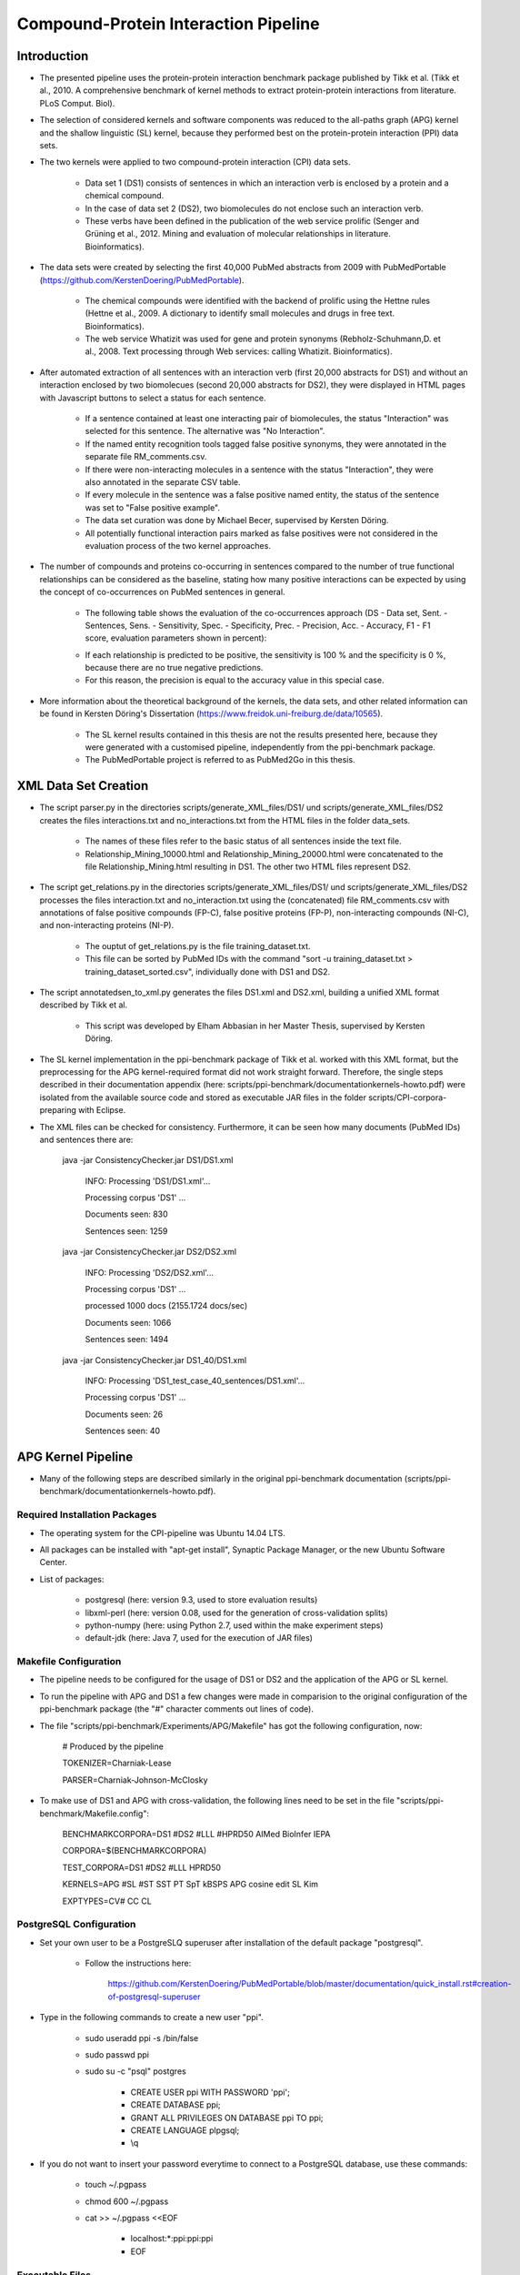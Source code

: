 Compound-Protein Interaction Pipeline
=====================================


Introduction
************

- The presented pipeline uses the protein-protein interaction benchmark package published by Tikk et al. (Tikk et al., 2010. A comprehensive benchmark of kernel methods to extract protein-protein interactions from literature. PLoS Comput. Biol).

- The selection of considered kernels and software components was reduced to the all-paths graph (APG) kernel and the shallow linguistic (SL) kernel, because they performed best on the protein-protein interaction (PPI) data sets.

- The two kernels were applied to two compound-protein interaction (CPI) data sets. 

    - Data set 1 (DS1) consists of sentences in which an interaction verb is enclosed by a protein and a chemical compound.

    - In the case of data set 2 (DS2), two biomolecules do not enclose such an interaction verb.

    - These verbs have been defined in the publication of the web service prolific (Senger and Grüning et al., 2012. Mining and evaluation of molecular relationships in literature. Bioinformatics).

- The data sets were created by selecting the first 40,000 PubMed abstracts from 2009 with PubMedPortable (https://github.com/KerstenDoering/PubMedPortable).

    - The chemical compounds were identified with the backend of prolific using the Hettne rules (Hettne et al., 2009. A dictionary to identify small molecules and drugs in free text. Bioinformatics).

    -  The web service Whatizit was used for gene and protein synonyms (Rebholz-Schuhmann,D. et al., 2008. Text processing through Web services: calling Whatizit. Bioinformatics).

- After automated extraction of all sentences with an interaction verb (first 20,000 abstracts for DS1) and without an interaction enclosed by two biomolecues (second 20,000 abstracts for DS2), they were displayed in HTML pages with Javascript buttons to select a status for each sentence.

    - If a sentence contained at least one interacting pair of biomolecules, the status "Interaction" was selected for this sentence. The alternative was "No Interaction".

    - If the named entity recognition tools tagged false positive synonyms, they were annotated in the separate file RM_comments.csv.

    - If there were non-interacting molecules in a sentence with the status "Interaction", they were also annotated in the separate CSV table.

    - If every molecule in the sentence was a false positive named entity, the status of the sentence was set to "False positive example".

    - The data set curation was done by Michael Becer, supervised by Kersten Döring.

    - All potentially functional interaction pairs marked as false positives were not considered in the evaluation process of the two kernel approaches.

- The number of compounds and proteins co-occurring in sentences compared to the number of true functional relationships can be considered as the baseline, stating how many positive interactions can be expected by using the concept of co-occurrences on PubMed sentences in general. 

    - The following table shows the evaluation of the co-occurrences approach (DS - Data set, Sent. - Sentences, Sens. - Sensitivity, Spec. - Specificity, Prec. - Precision, Acc. - Accuracy, F1 - F1 score, evaluation parameters shown in percent):

    .. image:: figures/co-occurrences.png

    - If each relationship is predicted to be positive, the sensitivity is 100 % and the specificity is 0 %, because there are no true negative predictions. 

    - For this reason, the precision is equal to the accuracy value in this special case.

- More information about the theoretical background of the kernels, the data sets, and other related information can be found in Kersten Döring's Dissertation (https://www.freidok.uni-freiburg.de/data/10565).

    - The SL kernel results contained in this thesis are not the results presented here, because they were generated with a customised pipeline, independently from the ppi-benchmark package.

    - The PubMedPortable project is referred to as PubMed2Go in this thesis.


XML Data Set Creation
*********************

- The script parser.py in the directories scripts/generate_XML_files/DS1/ und scripts/generate_XML_files/DS2 creates the files interactions.txt and no_interactions.txt from the HTML files in the folder data_sets. 

    - The names of these files refer to the basic status of all sentences inside the text file.

    - Relationship_Mining_10000.html and Relationship_Mining_20000.html were concatenated to the file Relationship_Mining.html resulting in DS1. The other two HTML files represent DS2.

- The script get_relations.py in the directories scripts/generate_XML_files/DS1/ und scripts/generate_XML_files/DS2 processes the files interaction.txt and no_interaction.txt using the (concatenated) file RM_comments.csv with annotations of false positive compounds (FP-C), false positive proteins (FP-P), non-interacting compounds (NI-C), and non-interacting proteins (NI-P).

    - The ouptut of get_relations.py is the file training_dataset.txt.

    - This file can be sorted by PubMed IDs with the command "sort -u training_dataset.txt > training_dataset_sorted.csv", individually done with DS1 and DS2.

- The script annotatedsen_to_xml.py generates the files DS1.xml and DS2.xml, building a unified XML format described by Tikk et al.

    - This script was developed by Elham Abbasian in her Master Thesis, supervised by Kersten Döring.

- The SL kernel implementation in the ppi-benchmark package of Tikk et al. worked with this XML format, but the preprocessing for the APG kernel-required format did not work straight forward. Therefore, the single steps described in their documentation appendix (here: scripts/ppi-benchmark/documentationkernels-howto.pdf) were isolated from the available source code and stored as executable JAR files in the folder scripts/CPI-corpora-preparing with Eclipse.

- The XML files can be checked for consistency. Furthermore, it can be seen how many documents (PubMed IDs) and sentences there are:

    java -jar ConsistencyChecker.jar DS1/DS1.xml 

        INFO: Processing 'DS1/DS1.xml'...

        Processing corpus 'DS1' ...

        Documents seen: 830

        Sentences seen: 1259


    java -jar ConsistencyChecker.jar DS2/DS2.xml 

        INFO: Processing 'DS2/DS2.xml'...

        Processing corpus 'DS1' ...

        processed 1000 docs (2155.1724 docs/sec)

        Documents seen: 1066

        Sentences seen: 1494


    java -jar ConsistencyChecker.jar DS1_40/DS1.xml 

        INFO: Processing 'DS1_test_case_40_sentences/DS1.xml'...

        Processing corpus 'DS1' ...

        Documents seen: 26

        Sentences seen: 40


APG Kernel Pipeline
*******************

- Many of the following steps are described similarly in the original ppi-benchmark documentation (scripts/ppi-benchmark/documentationkernels-howto.pdf).


Required Installation Packages
##############################

- The operating system for the CPI-pipeline was Ubuntu 14.04 LTS.

- All packages can be installed with "apt-get install", Synaptic Package Manager, or the new Ubuntu Software Center.

- List of packages:

    - postgresql (here: version 9.3, used to store evaluation results)

    - libxml-perl (here: version 0.08, used for the generation of cross-validation splits)

    - python-numpy (here: using Python 2.7, used within the make experiment steps)

    - default-jdk (here: Java 7, used for the execution of JAR files)


Makefile Configuration
######################

- The pipeline needs to be configured for the usage of DS1 or DS2 and the application of the APG or SL kernel.

- To run the pipeline with APG and DS1 a few changes were made in comparision to the original configuration of the ppi-benchmark package (the "#" character comments out lines of code).

- The file "scripts/ppi-benchmark/Experiments/APG/Makefile" has got the following configuration, now:

    # Produced by the pipeline

    TOKENIZER=Charniak-Lease

    PARSER=Charniak-Johnson-McClosky

- To make use of DS1 and APG with cross-validation, the following lines need to be set in the file "scripts/ppi-benchmark/Makefile.config":

    BENCHMARKCORPORA=DS1 #DS2 #LLL #HPRD50 AIMed BioInfer IEPA


    CORPORA=$(BENCHMARKCORPORA)

    TEST_CORPORA=DS1 #DS2 #LLL HPRD50


    KERNELS=APG #SL #ST SST PT SpT kBSPS APG cosine edit SL Kim

    EXPTYPES=CV# CC CL


PostgreSQL Configuration
########################

- Set your own user to be a PostgreSLQ superuser after installation of the default package "postgresql".

    - Follow the instructions here:

        https://github.com/KerstenDoering/PubMedPortable/blob/master/documentation/quick_install.rst#creation-of-postgresql-superuser

- Type in the following commands to create a new user "ppi".

    - sudo useradd ppi -s /bin/false

    - sudo passwd ppi

    - sudo su -c "psql" postgres

        - CREATE USER ppi WITH PASSWORD 'ppi';

        - CREATE DATABASE ppi;

        - GRANT ALL PRIVILEGES ON DATABASE ppi TO ppi;

        - CREATE LANGUAGE plpgsql;

        - \\q

- If you do not want to insert your password everytime to connect to a PostgreSQL database, use these commands:

    - touch ~/.pgpass

    - chmod 600 ~/.pgpass

    - cat >> ~/.pgpass <<EOF

        - localhost:*:ppi:ppi:ppi

        - EOF


Executable Files
################

- If the following files are not executable after cloning this repository, make them executable with the command "sudo chmod +x <file>"

    - scripts/APG_pipeline_DS1.sh

    - scripts/APG_pipeline_DS2.sh

    - scripts/SL_pipeline_DS1.sh

    - scripts/SL_pipeline_DS1.sh

    - scripts/CPI-corpora-preparing/bllip-parser/first-stage/PARSE/parseIt

    - scripts/CPI-corpora-preparing/bllip-parser/second-stage/programs/features/best-parses

    - scripts/ppi-benchmark/Parsing/Charniak-Lease-2006Aug-reranking-parser/reranking-parser/first-stage/PARSE/parseIt

    - scripts/ppi-benchmark/Parsing/Charniak-Lease-2006Aug-reranking-parser/reranking-parser/second-stage/programs/features/best-parses

    - results/summary/jSRE/get_csv_results.sh

    - results/summary/APG/get_csv_results.sh

Run the APG Kernel Pipeline
###########################

- It is recommended that the folders CPI-corpora-preparing, generate_XML_files, and ppi-benchmark are copied with the shell scripts APG_pipeline_DS1.sh and APG_pipeline_DS2.sh to another directory to store these empty versions as a backup.

    - The path to the folder from which the pipeline should be executed needs to be set in the file "scripts/ppi-benchmark/Makefile.config" in line 7, e.g. like this:

    - baseDir=/home/<user>/Desktop/ppi-benchmark

- If the pipeline for DS2 should be run, the configuration needs to be updated as previously described in the subsection "Makefile Configuration".

- You can use the test data set with 40 sentences to check whether your pipeline works. 

- While the complete DS1 and DS2 runtime is about several hours, the test case takes around 6 min on a notebook with an Intel Core i7-6700HQ (4x 2,6 GHz).

    - To use this test data set, go to your (new) working directory and change into the folder scripts/generate_XML_files/DS1_test_case_40_sentences to copy the file DS1.xml into the directory scripts/generate_XML_files/DS1.

- Start the pipeline by executing the shell script in the command-line:

    - ./APG_pipeline_DS1.sh

    - The script contains more comments on the different preprocessing and make experiment steps.

    - The runtime can be checked considering the time written to the command-line before the script terminates.

- This script also uploads the results to the PostgreSQL database. 

- The folder results/summary/APG/output/ contains scripts to evaluate the results.

- If you want to repeat the evaluation procedure, execute the following steps:

    - Remove all files in the folder output, except average.py and header.py.

    - ./get_csv_results.sh

    - Change into the directory output.

    - python average.py

    - cat DS1*average.csv > DS1_average.csv

    - cat DS2*average.csv > DS2_average.csv

    - python header.py

    - Check the files DS1_average_header.csv and DS2_average_header.csv. They exist as a backup in the folder results/summary/APG/final/ and the selected SQL results are stored as a backup in the folder results/summary/APG/backup_original.

- The following table shows the results of the APG kernel pipeline for DS1 and DS2 (DS - Data set, Sent. - Sentences, Sens. - Sensitivity, Spec. - Specificity, Prec. - Precision, Acc. - Accuracy, F1 - F1 score, AUC - Area under the curve, evaluation parameters shown in percent):

    .. image:: figures/APG.png

- Elham Abbasian was involved in creating the shell script for this pipeline as part of her Master Thesis, supervised by Kersten Döring.

SL Kernel pipeline
******************

- The SL kernel pipeline can be started as described previously for the APG kernel pipeline.

- The Makefile line defining to use the APG kernel needs to be changed to make use of the SL kernel ("scripts/ppi-benchmark/Makefile.config"):

    - KERNELS= SL #APG #ST SST PT SpT kBSPS APG cosine edit SL Kim

- With the current implementation, the scripts SL_pipeline_DS1.sh and SL_pipeline_DS2.sh make use of the files generated in the first preprocessing steps of the APG pipeline.

- Copy them to the directory, in which you started your APG kernel calculation.

- If you did not yet run the APG kernel pipeline, open the scripts APG_pipeline_DS1.sh and APG_pipeline_DS2.sh, comment out the make experiment steps, and execute them as described in the previous section.

- The SL kernel pipeline does not need the dependency tree format and it makes use of the ppi-benchmark integrated Charniak-Lease package, but it needs the same cross-validation files to be directly comparable to the APG kernel approach.

- You can use the same directory to execute the SL kernel scripts as you did in case of the APG kernel approach, because the two kernels use different directories:

    - ./SL_pipeline_DS1.sh

    - ./SL_pipeline_DS2.sh

- The evaluation steps are very similar to the ones used for the APG kernel pipeline.

    - Execute the scripts in results/summary/jSRE as described in the previous section.

- These are the SL kernel pipeline results for DS1 and DS2 (DS - Data set, Sent. - Sentences, Sens. - Sensitivity, Spec. - Specificity, Prec. - Precision, Acc. - Accuracy, F1 - F1 score, AUC - Area under the curve, evaluation parameters shown in percent):

    .. image:: figures/SL.png

- Michael Becer was involved in developing a previous version of an independently customized pipeline using the SL kernel as part of his Bachelor Thesis, supervised by Kersten Döring.

- Kevin Selm wrote a bugfix for the jSRE software, because it was not possible to use different parameter selections of n and w. 

    - Original software link: 

        - https://hlt-nlp.fbk.eu/technologies/jsre

- The ppi-benchmark pipeline was changed to make use of the JAR file scripts/ppi-benchmark/Kernels/jsre/source/dist/runTrain.jar, which was exported from a newly created Eclipse project with the source code of the original software and the debugged code of Kevin Selm.

    - You can find these files in the folder scripts/jSRE_debug.


Usage of Created Models
***********************

- If you want to use the models created with DS1 or DS2, go to the folders scripts/ppi-benchmark/Experiments/APG/CV or scripts/ppi-benchmark/Experiments/SL/CV and comment out the training process step in run.py.

- You can use PubMedPortable with its named entity recognition interfaces to prepare sentences with highlighted compounds and proteins.

- The basic input for the script annotatedsen_to_xml.py (training_dataset_sorted.csv) can be created by generating a tab-separated format which contains the following columns:

    - PubMed ID

    - Sentence with XML tags for all named entities

    - As many more columns as there are pairs of related entities

        - Format of each pair: <entity>__<entity>__<interaction>

- Considering the output of such an experiment, all positively predicted pairs of entities can be used for an ongoing analysis, e.g. in the process of filtering out interaction partners from large-scale corpora.


Contact
*******

- Please, write an e-mail, if you have questions, feedback, improvements, or new ideas:

    - kersten.doering@gmail.com

- If you are interested in related projects, visit our working group's homepage:

    - http://www.pharmaceutical-bioinformatics.de


License
#######

- The CPI-Pipeline project is published with an ISC license given in "license.txt".
